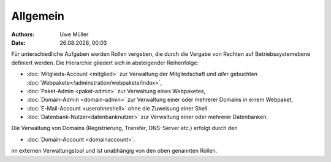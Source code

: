 ========= 
Allgemein
=========
.. |date| date:: %d.%m.%Y
.. |time| date:: %H:%M

:Authors: - Uwe Müller

:Date: |date|, |time|

Für unterschiedliche Aufgaben werden Rollen vergeben, die durch die Vergabe von Rechten auf Betriebssystemebene definiert werden. 
Die Hierarchie gliedert sich in absteigender Reihenfolge:

* :doc:`Mitglieds-Account <mitglied>` zur Verwaltung der Mitgliedschaft und *aller* gebuchten :doc:`Webpakete</adminstration/webpakete/index>`,
* :doc:`Paket-Admin <paket-admin>` zur Verwaltung eines Webpaketes,
* :doc:`Domain-Admin <domain-admin>` zur Verwaltung einer oder mehrerer Domains *in* einem Webpaket,
* :doc:`E-Mail-Account <userohneshell>` ohne die Zuweisung einer Shell.  
* :doc:`Datenbank-Nutzer<datenbanknutzer>` zur Verwaltung einer oder mehrerer Datenbanken.

Die Verwaltung von Domains (Registrierung, Transfer, DNS-Server etc.) erfolgt durch den

* :doc:`Domain-Account <domainaccount>`.

im externen Verwaltungstool und ist unabhängig von den oben genannten Rollen. 

